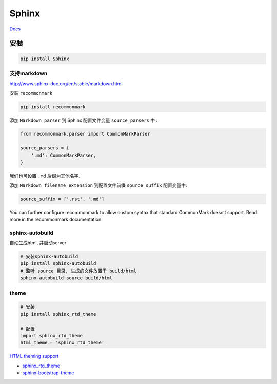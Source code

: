 Sphinx
======

`Docs <http://www.sphinx-doc.org/en/1.4.8/contents.html>`__

安裝
----

.. code:: shell

    pip install Sphinx

支持markdown
~~~~~~~~~~~~

http://www.sphinx-doc.org/en/stable/markdown.html

安装 ``recommonmark``

.. code:: shell

    pip install recommonmark

添加 ``Markdown parser`` 到 Sphinx 配置文件变量 ``source_parsers`` 中 :

.. code:: python

    from recommonmark.parser import CommonMarkParser

    source_parsers = {
        '.md': CommonMarkParser,
    }

我们也可设置 ``.md`` 后缀为其他名字.

添加 ``Markdown filename extension`` 到配置文件前缀 ``source_suffix``
配置变量中:

.. code:: python

    source_suffix = ['.rst', '.md']

You can further configure recommonmark to allow custom syntax that
standard CommonMark doesn’t support. Read more in the recommonmark
documentation.

sphinx-autobuild
~~~~~~~~~~~~~~~~

自动生成html, 并启动server

.. code:: shell

    # 安装sphinx-autobuild
    pip install sphinx-autobuild
    # 监听 source 目录, 生成的文件放置于 build/html
    sphinx-autobuild source build/html

theme
~~~~~

.. code:: shell

    # 安装
    pip install sphinx_rtd_theme

    # 配置
    import sphinx_rtd_theme
    html_theme = 'sphinx_rtd_theme'

`HTML theming
support <http://www.sphinx-doc.org/en/stable/theming.html>`__

-  `sphinx\_rtd\_theme <https://pypi.python.org/pypi/sphinx_rtd_theme>`__

-  `sphinx-bootstrap-theme <https://github.com/ryan-roemer/sphinx-bootstrap-theme>`__
